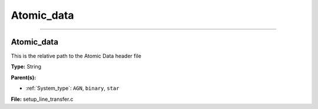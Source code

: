 
===========
Atomic_data
===========

----------------------------------------

Atomic_data
===========
This is the relative path to the Atomic Data header file

**Type:** String

**Parent(s):**

* :ref:`System_type`: ``AGN``, ``binary``, ``star``


**File:** setup_line_transfer.c


